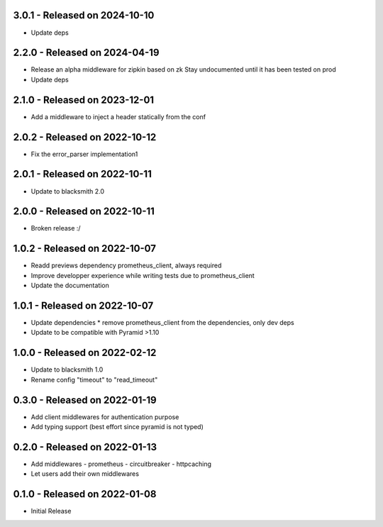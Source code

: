 3.0.1 - Released on 2024-10-10
------------------------------
* Update deps

2.2.0 - Released on 2024-04-19
------------------------------
* Release an alpha middleware for zipkin based on zk
  Stay undocumented until it has been tested on prod
* Update deps

2.1.0 - Released on 2023-12-01
------------------------------
* Add a middleware to inject a header statically from the conf

2.0.2 - Released on 2022-10-12
------------------------------
* Fix the error_parser implementation1

2.0.1 - Released on 2022-10-11
------------------------------
* Update to blacksmith 2.0

2.0.0 - Released on 2022-10-11
------------------------------
* Broken release :/

1.0.2 - Released on 2022-10-07
------------------------------
* Readd previews dependency prometheus_client, always required
* Improve developper experience while writing tests due to prometheus_client
* Update the documentation

1.0.1 - Released on 2022-10-07
------------------------------
* Update dependencies
  * remove prometheus_client from the dependencies, only dev deps
* Update to be compatible with Pyramid >1.10

1.0.0 - Released on 2022-02-12
------------------------------
* Update to blacksmith 1.0
* Rename config "timeout" to "read_timeout"

0.3.0 - Released on 2022-01-19
-------------------------------
* Add client middlewares for authentication purpose
* Add typing support (best effort since pyramid is not typed)

0.2.0 - Released on 2022-01-13
------------------------------
* Add middlewares
  - prometheus
  - circuitbreaker
  - httpcaching
* Let users add their own middlewares

0.1.0 - Released on 2022-01-08
------------------------------
* Initial Release
